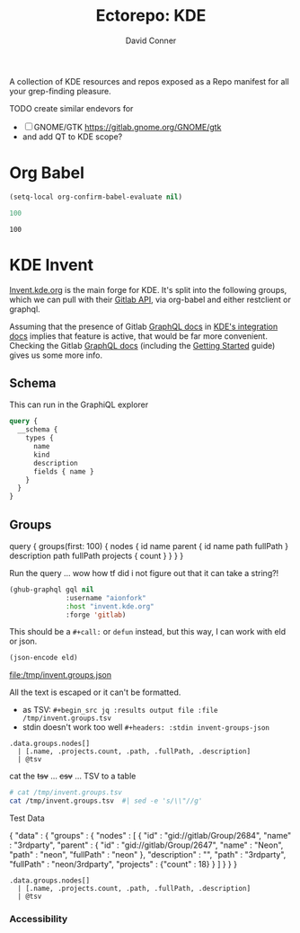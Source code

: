 #+title:     Ectorepo: KDE
#+author:    David Conner
#+email:     noreply@te.xel.io

A collection of KDE resources and repos exposed as a Repo manifest for all your
grep-finding pleasure.

**** TODO create similar endevors for

+ [ ] GNOME/GTK https://gitlab.gnome.org/GNOME/gtk
+ and add QT to KDE scope?


* Org Babel

#+begin_src emacs-lisp
(setq-local org-confirm-babel-evaluate nil)
#+end_src


#+name: nrepos
#+begin_src emacs-lisp
100
#+end_src

#+RESULTS: nrepos
: 100


* KDE Invent

[[https://invent.kde.org/explore/groups?sort=name_asc][Invent.kde.org]] is the main forge for KDE. It's split into the following groups, which we can pull with their [[https://docs.gitlab.com/ee/api/][Gitlab API]], via org-babel and either restclient or graphql.

Assuming that the presence of Gitlab [[https://invent.kde.org/help/api/graphql/index.md][GraphQL docs]] in [[https://invent.kde.org/help/#build-an-integration-with-gitlab][KDE's integration docs]]
implies that feature is active, that would be far more convenient. Checking the
Gitlab [[https://docs.gitlab.com/ee/api/graphql/index.html][GraphQL docs]] (including the [[https://docs.gitlab.com/ee/api/graphql/getting_started.html][Getting Started]] guide) gives us some more
info.


** Schema

This can run in the GraphiQL explorer

#+begin_src graphql
query {
  __schema {
    types {
      name
      kind
      description
      fields { name }
    }
  }
}
#+end_src


** Groups

#+name: invent-groups-graphql
#+begin_example graphql
query {
  groups(first: 100)  {
    nodes {
      id
      name
      parent {
        id
        name
        path
        fullPath
      }
      description
      path
      fullPath
      projects {
        count
      }
    }
	}
}
#+end_example

Run the query ... wow how tf did i not figure out that it can take a string?!

#+name: invent-groups-eld
#+begin_src emacs-lisp :results silent :var gql=invent-groups-graphql
(ghub-graphql gql nil
              :username "aionfork"
              :host "invent.kde.org"
              :forge 'gitlab)
#+end_src

This should be a =#+call:= or =defun= instead, but this way, I can work with eld
or json.

#+name: invent-groups-json
#+headers: :var eld=invent-groups-eld :file /tmp/invent.groups.json
#+begin_src emacs-lisp :results value file
(json-encode eld)
#+end_src

#+RESULTS: invent-groups-json
[[file:/tmp/invent.groups.json]]

All the text is escaped or it can't be formatted.
+ as TSV: =#+begin_src jq :results output file :file /tmp/invent.groups.tsv=
+ stdin doesn't work too well =#+headers: :stdin invent-groups-json=

#+name invent-groups-tsv
#+headers: :in-file /tmp/invent.groups.json
#+headers: :file /tmp/invent.groups.tsv :cmd-line --raw-output
#+begin_src jq :results value file
.data.groups.nodes[]
  | [.name, .projects.count, .path, .fullPath, .description]
  | @tsv
#+end_src

#+RESULTS:
[[file:/tmp/invent.groups.tsv]]

cat the +tsv+ ... +csv+ ... TSV to a table

#+begin_src sh :results output table
# cat /tmp/invent.groups.tsv
cat /tmp/invent.groups.tsv  #| sed -e 's/\\"//g'
#+end_src

#+RESULTS:
| 3rdparty                         |  18 | 3rdparty              | neon/3rdparty               |                                                                                          |
| Accessibility                    |   1 | accessibility         | teams/accessibility         |                                                                                          |
| Accessibility                    |   4 | accessibility         | accessibility               | Applications aimed at making computing more accessible                                   |
| Akademy                          |   2 | akademy               | teams/akademy               |                                                                                          |
| Android                          |   1 | android               | teams/android               |                                                                                          |
| Automation and Systematization   |   1 | automation            | teams/automation            | Team dedicated to the implementation of the KDE Goal with the same name. See https://community.kde.org/Goals/Automate_and_systematize_internal_processes |
| backports-focal                  |  56 | backports-focal       | neon/backports-focal        |                                                                                          |
| backports-jammy                  |  62 | backports-jammy       | neon/backports-jammy        |                                                                                          |
| Blauer Engel                     |   1 | blauer-engel          | teams/blauer-engel          |                                                                                          |
| CI Artifacts                     |  13 | ci-artifacts          | teams/ci-artifacts          |                                                                                          |
| clang                            |   5 | clang                 | qt/clang                    |                                                                                          |
| Community Working Group          |   1 | community-wg          | teams/community-wg          |                                                                                          |
| Documentation                    |   1 | documentation         | teams/documentation         |                                                                                          |
| Documentation                    |   8 | documentation         | documentation               | Documentation for some of the KDE software                                               |
| Education                        |  34 | education             | education                   | Applications, libraries and add-ons for educational and scientific purposes              |
| extras                           | 122 | extras                | neon/extras                 |                                                                                          |
| Flathub                          |   1 | flathub               | teams/flathub               | Team of KDE developers maintaining the KDE Apps as Flatpaks on Flathub and in KDE Invent.\r\n\r\nIssues with Flathub Flatpaks should be opened on Flathub GitHub repos. |
| Forks                            |  33 | forks                 | neon/forks                  |                                                                                          |
| Frameworks                       |  87 | frameworks            | frameworks                  | KDE Frameworks, cross-platform add-on libraries for coding applications with Qt          |
| Frameworks Devs                  |   1 | frameworks-devs       | teams/frameworks-devs       |                                                                                          |
| Games                            |  48 | games                 | games                       | Applications for fun and entertainment                                                   |
| Gardening                        |   1 | gardening             | teams/gardening             |                                                                                          |
| GCompris Contributors            |   1 | gcompris-contributors | teams/gcompris-contributors |                                                                                          |
| Graphics                         |  42 | graphics              | graphics                    | Applications, libraries and add-ons that display and edit computer graphics              |
| Historical                       |  16 | historical            | historical                  | Repositories that serve a historical purpose                                             |
| infrastructure                   |   3 | infrastructure        | neon/infrastructure         |                                                                                          |
| InfrastructureTests              |   4 | infrastructuretests   | teams/infrastructuretests   |                                                                                          |
| installer-framework              |   1 | installer-framework   | qt/installer-framework      |                                                                                          |
| kde                              | 385 | kde                   | neon/kde                    |                                                                                          |
| KDE Brazil                       |   4 | kde-brazil            | teams/kde-brazil            |                                                                                          |
| KDE Developers                   |   1 | kde-developers        | teams/kde-developers        |                                                                                          |
| KDE Eco                          |   5 | eco                   | teams/eco                   |                                                                                          |
| KDE Espana Board                 |   0 | kde-espana-board      | teams/kde-espana-board      |                                                                                          |
| KDE e.V.                         |   0 | kde-ev                | teams/kde-ev                |                                                                                          |
| KDE e.V. Board                   |   4 | kde-ev-board          | teams/kde-ev-board          |                                                                                          |
| KDE e.V. Financial Working Group |   0 | kde-ev-financial      | teams/kde-ev-financial      |                                                                                          |
| KDE e.V. Fundraising             |   0 | kde-ev-fundraising    | teams/kde-ev-fundraising    |                                                                                          |
| KDE Francophone                  |   1 | kde-francophone       | teams/kde-francophone       |                                                                                          |
| KDE Free Qt Working Group        |   1 | kde-free-qt-wg        | teams/kde-free-qt-wg        |                                                                                          |
| KDE IM Operations                |   1 | kde-im-operations     | teams/kde-im-operations     | Supporting KDE's IRC, Matrix & Telegram channels and users                               |
| KDE Russia                       |   3 | kde-russia            | teams/kde-russia            |                                                                                          |
| KDevelop                         |  15 | kdevelop              | kdevelop                    | Cross-platform IDE for C, C++, Python, QML/JavaScript and PHP                            |
| KDE Visual Design Group          |   1 | vdg                   | teams/vdg                   | KDE's visual and UX/UI design group                                                      |
| KDE Web Team                     |   1 | web                   | teams/web                   |                                                                                          |
| kf6                              |  80 | kf6                   | neon/kf6                    |                                                                                          |
| Libraries                        |  59 | libraries             | libraries                   | Various useful libraries used by other KDE projects                                      |
| license-tools                    |   1 | license-tools         | qt/license-tools            |                                                                                          |
| Licensing                        |   1 | licensing             | teams/licensing             |                                                                                          |
| Localization                     |   0 | localization          | teams/localization          | The KDE project which touches Localization (l10n) and Internationalization (i18n)        |
| Maui                             |  31 | maui                  | maui                        | Modular front-end framework for developing fast and compelling user experiences          |
| meta                             |   1 | meta                  | qt/meta                     |                                                                                          |
| ministro                         |   1 | ministro              | qt/ministro                 |                                                                                          |
| mobile                           |  33 | mobile                | neon/mobile                 |                                                                                          |
| Multimedia                       |  27 | multimedia            | multimedia                  | Applications for multimedia playback, processing and creation                            |
| neon                             |  22 | neon                  | neon/neon                   |                                                                                          |
| Neon                             |   5 | neon                  | neon                        | Packaging information for the Neon distribution                                          |
| neon-packaging                   | 176 | neon-packaging        | neon/neon-packaging         |                                                                                          |
| Network                          |  48 | network               | network                     | Applications and add-ons that interact with Internet and other networks                  |
| Office                           |  14 | office                | office                      | Office applications that work with documents, databases and finances.                    |
| Packaging                        |  22 | packaging             | packaging                   | Data and tools that help deliver KDE software to its users                               |
| PIM                              |   1 | pim                   | teams/pim                   |                                                                                          |
| PIM                              |  74 | pim                   | pim                         | Applications, libraries and add-ons for personal information management                  |
| Plasma                           |  76 | plasma                | plasma                      | Desktop environment for a wide range of devices and user needs                           |
| Plasma Bigscreen                 |  13 | plasma-bigscreen      | plasma-bigscreen            | Open-source user interface for Televisions, based on Plasma technologies                 |
| Plasma Ink                       |   1 | plasma-ink            | teams/plasma-ink            |                                                                                          |
| Plasma Mobile                    |   1 | plasma-mobile         | teams/plasma-mobile         |                                                                                          |
| Plasma Mobile                    |  17 | plasma-mobile         | plasma-mobile               | Open-source user interface for phones, based on Plasma technologies                      |
| playground                       |  15 | playground            | qt/playground               |                                                                                          |
| Promo                            |   0 | promo                 | teams/promo                 |                                                                                          |
| pyside                           |   7 | pyside                | qt/pyside                   |                                                                                          |
| qbs                              |   1 | qbs                   | qt/qbs                      |                                                                                          |
| qt                               |  49 | qt                    | neon/qt                     |                                                                                          |
| qt                               | 104 | qt                    | qt/qt                       |                                                                                          |
| qt3dstudio                       |   7 | qt3dstudio            | qt/qt3dstudio               |                                                                                          |
| qt4ia                            |   1 | qt4ia                 | qt/qt4ia                    |                                                                                          |
| qt6                              |  50 | qt6                   | neon/qt6                    |                                                                                          |
| qt-apps                          |  19 | qt-apps               | qt/qt-apps                  |                                                                                          |
| qt-creator                       |   2 | qt-creator            | qt/playground/qt-creator    |                                                                                          |
| qt-creator                       |  12 | qt-creator            | qt/qt-creator               |                                                                                          |
| qtdesigntools                    |   1 | qtdesigntools         | qt/qtdesigntools            |                                                                                          |
| qt-extensions                    |   4 | qt-extensions         | qt/qt-extensions            |                                                                                          |
| qt-labs                          |  28 | qt-labs               | qt/qt-labs                  |                                                                                          |
| qt-learning                      |   2 | qt-learning           | qt/qt-learning              |                                                                                          |
| qt-mobility                      |   1 | qt-mobility           | qt/qt-mobility              |                                                                                          |
| qtonpi                           |   1 | qtonpi                | qt/qtonpi                   |                                                                                          |
| Qt Project                       |   1 | qt                    | qt                          | Replica of the Qt Project repositories, containing the KDE maintained patch branches in addition to everything from upstream. |
| qtqa                             |   7 | qtqa                  | qt/qtqa                     |                                                                                          |
| qtsdk                            |   2 | qtsdk                 | qt/qtsdk                    |                                                                                          |
| qt-solutions                     |   1 | qt-solutions          | qt/qt-solutions             |                                                                                          |
| Quality Assurance                |   1 | qa                    | teams/qa                    |                                                                                          |
| Release Service                  |   1 | release-service       | teams/release-service       |                                                                                          |
| Rolisteam                        |   8 | rolisteam             | rolisteam                   | Virtual tabletop software that helps manage tabletop role playing games with remote friends/players |
| SDK                              |  42 | sdk                   | sdk                         | Applications and scripts that ease software development                                  |
| Sysadmin                         |  57 | sysadmin              | sysadmin                    | KDE sysadmin team and infrastructure-related repositories                                |
| System                           |  37 | system                | system                      | Programs that interact with lower-level operating system components                      |
| Teams                            |   2 | teams                 | teams                       |                                                                                          |
| test                             |   1 | test                  | qt/test                     |                                                                                          |
| Unmaintained                     | 280 | unmaintained          | unmaintained                | Projects that do not have a maintainer and are not currently active                      |
| Usability                        |   1 | usability             | teams/usability             |                                                                                          |
| Utilities                        |  63 | utilities             | utilities                   | Software utilities for a wide range of tasks, developed by KDE                           |


**** Test Data

#  | @text \(.name) \(.projects.count) \(.path) \(.fullPath) \(.description)
#  | map({name, projects.count, path, fullPath, description})

#+name: eg-json
#+begin_example json
{
  "data" : {
    "groups" : {
      "nodes" : [ {
        "id" : "gid://gitlab/Group/2684",
        "name" : "3rdparty",
        "parent" : {
          "id" : "gid://gitlab/Group/2647",
          "name" : "Neon",
          "path" : "neon",
          "fullPath" : "neon"
        },
        "description" : "",
        "path" : "3rdparty",
        "fullPath" : "neon/3rdparty",
        "projects" : {"count" : 18}
      } ]
    }
  }
}
#+end_example


#+headers: :stdin eg-json
#+begin_src jq :results output
.data.groups.nodes[]
  | [.name, .projects.count, .path, .fullPath, .description]
  | @tsv
#+end_src

*** Accessibility
